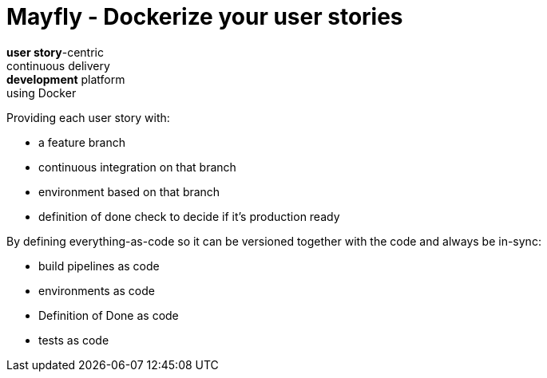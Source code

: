 = Mayfly - Dockerize your user stories

*user story*-centric +
continuous delivery +
*development* platform +
using Docker

Providing each user story with:

- a feature branch
- continuous integration on that branch
- environment based on that branch
- definition of done check to decide if it's production ready

By defining everything-as-code so it can be versioned together with the code and always be in-sync:

- build pipelines as code
- environments as code
- Definition of Done as code
- tests as code
